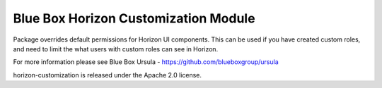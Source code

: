 Blue Box Horizon Customization Module
=====================================

Package overrides default permissions for Horizon UI components. This can be
used if you have created custom roles, and need to limit the what users with
custom roles can see in Horizon.

For more information please see Blue Box Ursula - https://github.com/blueboxgroup/ursula   

horizon-customization is released under the Apache 2.0 license.
